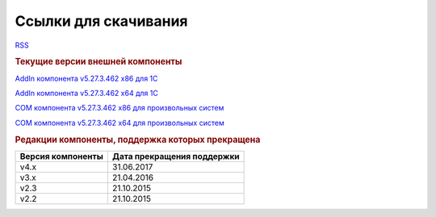 ﻿Ссылки для скачивания
=====================

`RSS <http://diadocsdk-1c.readthedocs.io/ru/dev/index.rss>`_


.. rubric:: Текущие версии внешней компоненты

`AddIn компонента v5.27.3.462 x86 для 1С <https://diadoc-api.kontur.ru/1c-addin/Diadoc_latest.zip>`_

`AddIn компонента v5.27.3.462 x64 для 1С <https://diadoc-api.kontur.ru/1c-addin/Diadoc_latest_x64.zip>`_

`COM компонента v5.27.3.462 x86 для произвольных систем <https://diadoc-api.kontur.ru/1c-addin/DiadocCom_latest.zip>`_

`COM компонента v5.27.3.462 x64 для произвольных систем <https://diadoc-api.kontur.ru/1c-addin/DiadocCom_latest_x64.zip>`_


.. rubric:: Редакции компоненты, поддержка которых прекращена

================= ==========================
Версия компоненты Дата прекращения поддержки
================= ==========================
v4.x              31.06.2017
v3.x              21.04.2016
v2.3              21.10.2015
v2.2              21.10.2015
================= ==========================